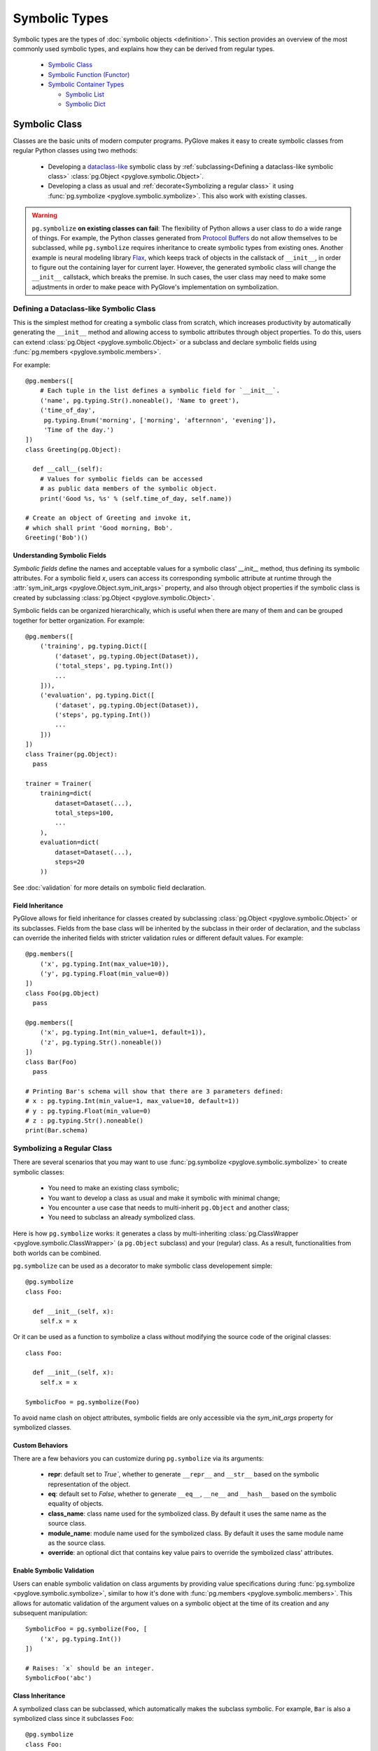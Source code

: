 Symbolic Types
##############

Symbolic types are the types of :doc:`symbolic objects <definition>`. This section provides an overview of the most commonly
used symbolic types, and explains how they can be derived from regular types.

  * `Symbolic Class`_
  * `Symbolic Function (Functor)`_
  * `Symbolic Container Types`_

    * `Symbolic List`_
    * `Symbolic Dict`_

Symbolic Class
**************

Classes are the basic units of modern computer programs. 
PyGlove makes it easy to create symbolic classes from regular Python classes using two methods:

  * Developing a `dataclass-like`_ symbolic class by
    :ref:`subclassing<Defining a dataclass-like symbolic class>` :class:`pg.Object <pyglove.symbolic.Object>`.
  * Developing a class as usual and :ref:`decorate<Symbolizing a regular class>`
    it using :func:`pg.symbolize <pyglove.symbolic.symbolize>`. This also work with existing classes.

.. warning::
   
  ``pg.symbolize`` **on existing classes can fail**: The flexibility of Python
  allows a user class to do a wide range of things. For example, the Python
  classes generated from `Protocol Buffers`_ do not allow themselves to be
  subclassed, while ``pg.symbolize`` requires inheritance to create symbolic
  types from existing ones. Another example is neural modeling library Flax_,
  which keeps track of objects in the callstack of ``__init__``, in order to
  figure out the containing layer for current layer. However, the generated
  symbolic class will change the ``__init__`` callstack, which breaks the
  premise. In such cases, the user class may need to make some adjustments
  in order to make peace with PyGlove's implementation on symbolization.


.. _`dataclass-like`: https://docs.python.org/3/library/dataclasses.html
.. _`Protocol Buffers`: https://developers.google.com/protocol-buffers
.. _Flax: https://github.com/google/flax


Defining a Dataclass-like Symbolic Class
========================================

This is the simplest method for creating a symbolic class from scratch, which
increases productivity by automatically generating the ``__init__`` method and
allowing access to symbolic attributes through object properties. To do this,
users can extend :class:`pg.Object <pyglove.symbolic.Object>` or a subclass
and declare symbolic fields using :func:`pg.members <pyglove.symbolic.members>`.

For example::

    @pg.members([
        # Each tuple in the list defines a symbolic field for `__init__`.
        ('name', pg.typing.Str().noneable(), 'Name to greet'),
        ('time_of_day', 
         pg.typing.Enum('morning', ['morning', 'afternnon', 'evening']),
         'Time of the day.')
    ])
    class Greeting(pg.Object):

      def __call__(self):
        # Values for symbolic fields can be accessed
        # as public data members of the symbolic object.
        print('Good %s, %s' % (self.time_of_day, self.name))

    # Create an object of Greeting and invoke it,
    # which shall print 'Good morning, Bob'.
    Greeting('Bob')()

Understanding Symbolic Fields
-----------------------------

*Symbolic fields* define the names and acceptable values for a symbolic class' `__init__` method, thus
defining its symbolic attributes. For a symbolic field `x`, users can access its corresponding symbolic attribute 
at runtime through the :attr:`sym_init_args <pyglove.Object.sym_init_args>` property, and also through object
properties if the symbolic class is created by subclassing :class:`pg.Object <pyglove.symbolic.Object>`.

Symbolic fields can be organized hierarchically, which is useful when there are many of them and can be
grouped together for better organization. For example::

    @pg.members([
        ('training', pg.typing.Dict([
            ('dataset', pg.typing.Object(Dataset)),
            ('total_steps', pg.typing.Int())
            ...
        ])),
        ('evaluation', pg.typing.Dict([
            ('dataset', pg.typing.Object(Dataset)),
            ('steps', pg.typing.Int())
            ...
        ]))
    ])
    class Trainer(pg.Object):
      pass

    trainer = Trainer(
        training=dict(
            dataset=Dataset(...),
            total_steps=100,
            ...
        ),
        evaluation=dict(
            dataset=Dataset(...),
            steps=20
        ))

See :doc:`validation` for more details on symbolic field declaration.

Field Inheritance
-----------------

PyGlove allows for field inheritance for classes created by subclassing
:class:`pg.Object <pyglove.symbolic.Object>` or its subclasses. Fields from
the base class will be inherited by the subclass in their order of declaration,
and the subclass can override the inherited fields with stricter validation rules
or different default values. For example::

    @pg.members([
        ('x', pg.typing.Int(max_value=10)),
        ('y', pg.typing.Float(min_value=0))
    ])
    class Foo(pg.Object)
      pass
    
    @pg.members([
        ('x', pg.typing.Int(min_value=1, default=1)),
        ('z', pg.typing.Str().noneable())
    ])
    class Bar(Foo)
      pass

    # Printing Bar's schema will show that there are 3 parameters defined:
    # x : pg.typing.Int(min_value=1, max_value=10, default=1))
    # y : pg.typing.Float(min_value=0)
    # z : pg.typing.Str().noneable()
    print(Bar.schema)


Symbolizing a Regular Class
===========================

There are several scenarios that you may want to use :func:`pg.symbolize <pyglove.symbolic.symbolize>`
to create symbolic classes:

 * You need to make an existing class symbolic;
 * You want to develop a class as usual and make it symbolic with minimal change;
 * You encounter a use case that needs to multi-inherit ``pg.Object`` and another
   class;
 * You need to subclass an already symbolized class.

Here is how ``pg.symbolize`` works: it generates a class by multi-inheriting 
:class:`pg.ClassWrapper <pyglove.symbolic.ClassWrapper>` (a ``pg.Object`` subclass) and
your (regular) class. As a result, functionalities from both worlds can be combined.

``pg.symbolize`` can be used as a decorator to make symbolic class developement simple::

    @pg.symbolize
    class Foo:

      def __init__(self, x):
        self.x = x

Or it can be used as a function to symbolize a class without modifying
the source code of the original classes::

    class Foo:

      def __init__(self, x):
        self.x = x

    SymbolicFoo = pg.symbolize(Foo)

To avoid name clash on object attributes, symbolic fields are only accessible 
via the `sym_init_args` property for symbolized classes.

Custom Behaviors
----------------

There are a few behaviors you can customize during ``pg.symbolize`` via its
arguments:

 * **repr**: default set to `True``, whether to generate ``__repr__`` and
   ``__str__`` based on the symbolic representation of the object.
 * **eq**: default set to `False`, whether to generate ``__eq__``, ``__ne__``
   and ``__hash__`` based on the symbolic equality of objects.
 * **class_name**: class name used for the symbolized class. By default it
   uses the same name as the source class.
 * **module_name**: module name used for the symbolized class. By default it
   uses the same module name as the source class.
 * **override**: an optional dict that contains key value pairs to override
   the symbolized class' attributes.

Enable Symbolic Validation
--------------------------

Users can enable symbolic validation on class arguments by providing value
specifications during :func:`pg.symbolize <pyglove.symbolic.symbolize>`,
similar to how it's done with :func:`pg.members <pyglove.symbolic.members>`. 
This allows for automatic validation of the argument values on a symbolic
object at the time of its creation and any subsequent manipulation::


    SymbolicFoo = pg.symbolize(Foo, [
        ('x', pg.typing.Int())
    ])

    # Raises: `x` should be an integer.
    SymbolicFoo('abc')

Class Inheritance
-----------------

A symbolized class can be subclassed, which automatically makes the subclass
symbolic. For example, ``Bar`` is also a symbolized class since it subclasses
``Foo``::
 
   @pg.symbolize
   class Foo:
     def __init__(self, x):
       self._x = x

   class Bar(Foo):
      def __init__(self, y):
        super().__init__(y ** 2)

.. tip::

    There is a subtle difference between symbolic classes created by subclassing
    ``pg.Object`` and those created using ``pg.symbolize``. While the former inherit
    symbolic fields from their base classes (like :class:`dataclasses.dataclass``),
    the latter do not. Instead, a symbolized class always has the same number of fields
    aligned with its ``__init__`` signature. The field definitions passed to ``pg.symbolize``
    can specify the validation rules or add metadata to the arguments, but cannot add
    new fields whose keys are absent from the ``__init__`` signature. If default values
    are present in the signature, they will be checked against the fields when they are
    present and will be carried over to the fields if they are not specified.


Symbolic Function (Functor)
***************************

A *symbolic function* (or *functor*) represents a symbolized Python function.
Symbolic functions are subclasses of :class:`pg.Functor <pyglove.symbolic.Functor>`, which
is a symbolic class with a ``__call__`` method. Therefore, their instances are also symbolic
objects, representing functions with bound arguments.

Functors vs. Regular Functions
==============================

In Python, this is no language construct for representing a bound function.
When a function is bound with values, it is immediatelly evaluated, leaving
no runtime entity that captures the binding itself. For example::

    def foo(x, y):
      return x + y
    
    # Binding is evaluated immediately,
    # and there is no long living object for a bound function.
    assert foo(1, 2) == 3

.. note::

    :func:`functools.partial` is commonly used to create partially bound
    functions that can be passed around, but it is not yet widely used to
    make bound functions and objects interchangeable and equal throughout
    a software system.

PyGlove introduces the concept of symbolic functions, which allows bound
functions to be treated on par with objects. This means that bound functions
can be created and manipulated using the same API as symbolic objects. 
Instead of invoking the function immediately at binding time, a symbolic
function returns an object representing the binding. The user must then call
the object separately to invoke the function's body. This allows for greater
flexibility and consistency in the way functions and objects are handled
throughout a software system. For example::

    @pg.symbolize
    def foo(x, y):
      return x + y
    
    # `f` is a bound `foo` with (1, 2).
    f = foo(1, 2)

    # `f` needs to be explicitly called.
    f()

Creating Symbolic Functions
===========================

Creating a symbolic function is simply to annotate it with
:func:`pg.symbolize <pyglove.symbolic.symbolize>` decorator, for example::

    @pg.symbolize
    def foo(x, y, z):
      return x + y + z

If the function is defined in a source file that can be modified, you can also do::

    foo = pg.symbolize(another_module.foo)


Defining Validation Rules
=========================

Similar as symbolic classes, users can also provide an optional specification for the
validation rules for its arguments::

    @pg.symbolize([
        ('x', pg.typing.Int(min_value=1)),
        ('z', pg.typing.Int(min_value=1))
    ])
    def foo(x, y, z):
      pass

The specification is not required to cover all argument names. For ommited arguments,
PyGlove's runtime validation system treats them as :class:`pg.typing.Any <pyglove.typing.Any>`().

Handling Return Value
---------------------

Symbolic validation can be used not only to check the values of arguments, but also to validate
the return value of a function or method. This allows for increased type safety and ensures that
the function or method is returning the expected output. To validate the return value, we can do::

    @pg.symbolize([], returns=pg.typing.Int(min_value=0, max_value=10))
    def foo(x, y, z):
      pass

Handling ``*args``
------------------

We can add validation rule for variable positional argument by defining
a field whose key is the name of the variable positional argument, and its
value a :class:`pg.typing.List <pyglove.typing.List>`::

    @pg.symbolize([
        ('args', pg.typing.List(pg.typing.Int(min_value=1)))
    ])
    def bar(x, *args):
      pass

    # Okay.
    bar(1, 2, 3)
    assert bar.sym_init_args.args == [2, 3]

    # Not okay: 'abc' is not an integer.
    bar(1, 'abc')

Handling ``**kwargs``
---------------------

Similarly, we can add validation rules for variable keyword arguments.
If we want to use a uniform rule for all keyword arguments, we can do
the following::

    @pg.symbolize([
        (pg.typing.StrKey('foo.*'), pg.typing.Int())
    ])
    def bar(x, y, **kwargs):
      pass

    # Okay: `foo1` can match with regular expression 'foo.*' and 3 is an integer.
    bar(1, 2, foo1=3)

    # Not okay: `s` is neither an argument nor acceptable
    # by the regular expression 'foo.*'.
    bar(1, 2, s=3)

    # Not okay: 'abc' is not an integer.
    bar(1, 2, foo2='abc')

Furthermore, if we want to specify validation rules separately
based on the keyword, we can add multiple fields in the definition.
For example::

    @pg.symbolize([
        ('p', pg.typing.Int()),
        ('q', pg.typing.Str()),
        (pg.typing.StrKey(), pg.typing.Bool())
    ])
    def bar(x, y, **kwargs)
      pass

    # Okay: `p`, `q` are applied with separate validation rules
    # instead of using the general keyword argument rules.
    bar(1, 2, p=3, q='abc', r=True)


Advanced Binding
================

Symbolic function supports a set of advanced binding capabilities.

Regular Binding
---------------

Create a symbolic function instance with all arguments bound::

    @pg.symbolize
    def foo(x, y, z):
      return x + y + z

    f = foo(1, 2, 3)


Partial Binding
---------------

Partially bind a symbolic function on some arguments::

    # `f` is partially bound on `y`.
    f = foo(y=1)

Incremental Binding
-------------------

Incremental binding can be done via attribute assignment::

    f.x = 2

Rebinding
---------

We can also override an existing bound argument::

    f.x = 3

    # Or:

    f.rebind(x=3)


Binding at Invocation Time
--------------------------

A functor can be invoked via its ``__call__`` method, with arguments that are
not yet provided, or new values to override exisitng bound ones::

    # Invoke functor with x=2 (incrementally bound), y=1 (early bound)
    # and z=2.
    f(z=2)

    # Invoke functor with x=1 (override existing value 2), y=1 (early bound)
    # and z=2.
    f(z=2, x=1, override_args=True)

    # Raises: x is already bound.
    f(z=2, x=1)

.. tip::

    When `f` is called with arguments that is not yet bound, it only use the provided value
    for calling the function, without binding it. For example::

        f(x=1, y=2)

        # Call `f` with argument `z` which is not bound yet.
        f(z=3)

        # Raises: `z` is required but not provided.
        f()


Other Operations
================

The same as symbolic classes, symbolic operations can be applied to symbolic functions too.
See :doc:`operations` for details.


Symbolic Container Types
************************

PyGlove provides :class:`pg.List <pyglove.symbolic.List>` and :class:`pg.Dict <pyglove.symbolic.Dict>`
to address the symbolic needs for :class:`list` and :class:`dict`.

Symbolic List
=============

:class:`pg.List <pyglove.symbolic.List>` implements a list type whose instances are
symbolically programmable. ``pg.List`` is

  * a subclass of the standard Python :class:`list`.
  * a subclass of class :class:`pg.Symbolic <pyglove.symbolic.Symbolic>`.

Instantiation
-------------


``pg.List`` can be used as a regular list::

    # Construct a symbolic list from an iterable object.
    l = pg.List(range(10))

Symbolic Validation
-------------------

``pg.List`` supports symbolic validation through the ``value_spec`` argument::

    l = pg.List([1, 2, 3], value_spec=pg.typing.List(
        pg.typing.Int(min_value=1),
        max_size=10
    ))

    # Raises: 0 is not in acceptable range.
    l.append(0)

See :doc:`validation` for more details.


Subscription to Changes
-----------------------

Users can subscribe to subtree updates within ``pg.List``::

    def on_change(updates):
      print(updates)

    l = pg.List([{'foo': 1}], onchange_callaback=on_change)

    # `on_change` will be triggered on item insertion.
    l.append({'bar': 2})

    # `on_change` will be triggered on item removal.
    l.pop(0)

    # `on_change` will also be triggered on subtree change.
    l.rebind({'[0].bar': 3})


Operations
----------

See :doc:`operations` for details.

Caveats
-------


Recursive Symbolic Conversion
^^^^^^^^^^^^^^^^^^^^^^^^^^^^^

``pg.List`` converts a regular list into its symbolic representation. Therefore,
if the input list contains nested ``list`` or ``dict``, they will be converted to
instances of ``pg.List`` and ``pg.Dict`` respectively. For example::

    regular_list = [
        [1, 2, 3],
        {'a': 1, 'b': 2}
    ]
    symbolic_list = pg.List(regular_list)

    # Nested lists and dicts are converted into symbolic ones.
    assert isinstance(symbolic_list[0], pg.List)
    assert isinstance(symbolic_list[1], pg.Dict)

Symbolic Hashing
^^^^^^^^^^^^^^^^

A regular list is not hashable, for example::

    # Raises: a list is not hashable.
    hash([1, 2, 3])

However, a symbolic list is hashable, whose hash value is computed based on the
symbolic representations of its items. Therefore, two bindings with the same
type and parameters will end up with the same hash value::

    @pg.members([
        ('x', pg.typing.Int())
    ])
    class Foo(pg.Object):
      pass

    assert hash(pg.List([Foo(1), Foo(2)])) == hash(pg.List([Foo(1), Foo(2)]))


Symbolic Dict
=============


Class :class:`pg.Dict <pyglove.symbolic.Dict>` implements a dict type whose instances are
symbolically programmable. ``pg.Dict`` is

  * a subclass of the standard Python ``dict``.
  * a subclass of class :class:`pg.Symbolic <pyglove.symbolic.Symbolic>`.

Instantiation
-------------

``pg.Dict`` can be used as a regular dict with string keys::

    # Construct a symbolic dict from key value pairs.
    d = pg.Dict(x=1, y=2)

or::

    # Construct a symbolic dict from a mapping object.
    d = pg.Dict({'x': 1, 'y': 2})

.. warning::

    ``pg.Dict`` does not support non-string keys.


Attribute Access
^^^^^^^^^^^^^^^^

Besides regular items access using ``[]``, ``pg.Dict`` allows attribute access
to its keys::

    # Read access to key `x`.
    assert d.x == 1

    # Write access to key 'y'.
    d.y = 1

Creating Hyper Dict
^^^^^^^^^^^^^^^^^^^

``pg.Dict`` is oftentimes used for constructing hyper values during
prototyping, without introducing symbolic classes or functions::

    space = pg.Dict(x=pg.oneof(range(10)), y=pg.floatv(0.1, 1.0))
    example = next(pg.random_sample(space))


Symbolic Validation
^^^^^^^^^^^^^^^^^^^

``pg.Dict`` supports symbolic validation when the ``value_spec`` argument is
provided::

    d = pg.Dict(x=1, y=2, value_spec=pg.typing.Dict([
        ('x', pg.typing.Int(min_value=1)),
        ('y', pg.typing.Int(min_value=1)),
        (pg.typing.StrKey('foo.*'), pg.typing.Str())
    ])
    
    # Okay: all keys started with 'foo' is acceptable and are strings.
    d.foo1 = 'abc'

    # Raises: 'bar' is not acceptable as keys in the dict.
    d.bar = 'abc'

See :doc:`validation` for more details.


Subscription to Changes
^^^^^^^^^^^^^^^^^^^^^^^


Users can subscribe to subtree updates within ``pg.Dict``::

    def on_change(updates):
      print(updates)

    d = pg.Dict(x=1, onchange_callaback=on_change)

    # `on_change` will be triggered on item insertion.
    d['y'] = {'z': 1}

    # `on_change` will be triggered on item removal.
    del d.x

    # `on_change` will also be triggered on subtree change.
    d.rebind({'y.z': 2})


Operations
^^^^^^^^^^

See :doc:`operations` for details.

Caveats
-------

Recursive Symbolic Conversion
^^^^^^^^^^^^^^^^^^^^^^^^^^^^^


``pg.Dict`` converts a regular dict into its symbolic representation. Therefore,
if the input dict contains nested ``list`` or ``dict``, they will be converted to
instances of ``pg.List`` and ``pg.Dict`` respectively. For example::

    regular_dict = {
        'a': [1, 2, 3],
        'b': {
            'x': 1,
            'y': 2
        }
    }
    symbolic_dict = pg.Dict(regular_dict)

    # Nested lists and dicts are converted into symbolic ones.
    assert isinstance(symbolic_dict.a, pg.List)
    assert isinstance(symbolic_dict.b, pg.Dict)

Symbolic Hashing
^^^^^^^^^^^^^^^^

A regular dict  is not hashable, for example::

    # Raises: a dict is not hashable.
    hash({'x': 1, 'y': 2}})

However, a symbolic dict is hashable, whose hash value is computed based on the
symbolic representations of its items. Therefore, two bindings with the same
type and parameters will end up with the same hash value::

    @pg.members([
        ('x', pg.typing.Int())
    ])
    class Foo(pg.Object):
      pass

    assert hash(pg.Dict(x=Foo(1))) == hash(pg.Dict(x=Foo(1)))

